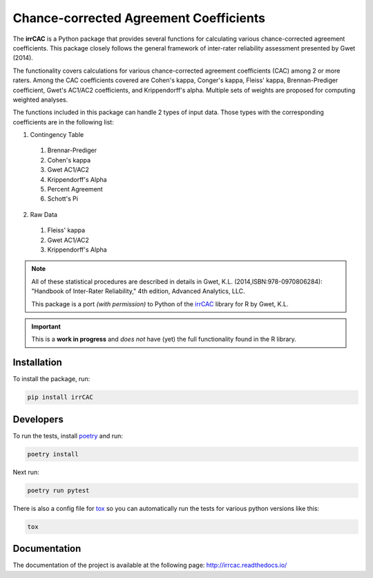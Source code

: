 Chance-corrected Agreement Coefficients
=======================================

.. image:: https://readthedocs.org/projects/irrcac/badge/?version=latest
  :target: https://irrcac.readthedocs.io/en/latest/?badge=latest
  :alt: Documentation Status

.. image:: https://img.shields.io/badge/pre--commit-enabled-brightgreen?logo=pre-commit&logoColor=white
  :target: https://github.com/pre-commit/pre-commit
  :alt: pre-commit

.. image:: https://img.shields.io/badge/code%20style-black-000000.svg
  :target: https://github.com/psf/black

The **irrCAC** is a Python package that provides several functions for
calculating various chance-corrected agreement coefficients. This package
closely follows the general framework of inter-rater reliability assessment
presented by Gwet (2014).

The functionality covers calculations for various chance-corrected agreement
coefficients (CAC) among 2 or more raters. Among the CAC coefficients covered
are Cohen's kappa, Conger's kappa, Fleiss' kappa, Brennan-Prediger coefficient,
Gwet's AC1/AC2 coefficients, and Krippendorff's alpha. Multiple sets of weights
are proposed for computing weighted analyses.

The functions included in this package can handle 2 types of input data. Those
types with the corresponding coefficients are in the following list:

1. Contingency Table

  1. Brennar-Prediger
  2. Cohen's kappa
  3. Gwet AC1/AC2
  4. Krippendorff's Alpha
  5. Percent Agreement
  6. Schott's Pi

2. Raw Data

  1. Fleiss' kappa
  2. Gwet AC1/AC2
  3. Krippendorff's Alpha

.. note::
   All of these statistical procedures are described in details in
   Gwet, K.L. (2014,ISBN:978-0970806284):
   "Handbook of Inter-Rater Reliability," 4th edition, Advanced Analytics, LLC.

   This package is a port *(with permission)* to Python of the
   `irrCAC <https://github.com/kgwet/irrCAC>`_ library for R by Gwet, K.L.

.. important::
   This is a **work in progress** and *does not* have (yet) the full
   functionality found in the R library.

Installation
------------
To install the package, run:

.. code:: bash

    pip install irrCAC

Developers
----------
To run the tests, install `poetry <https://python-poetry.org/>`_ and run:

.. code:: bash

    poetry install

Next run:

.. code:: bash

    poetry run pytest

There is also a config file for `tox <https://tox.readthedocs.io/en/latest/>`_
so you can automatically run the tests for various python versions like this:

.. code:: bash

    tox

Documentation
-------------
The documentation of the project is available at the following page:
http://irrcac.readthedocs.io/
